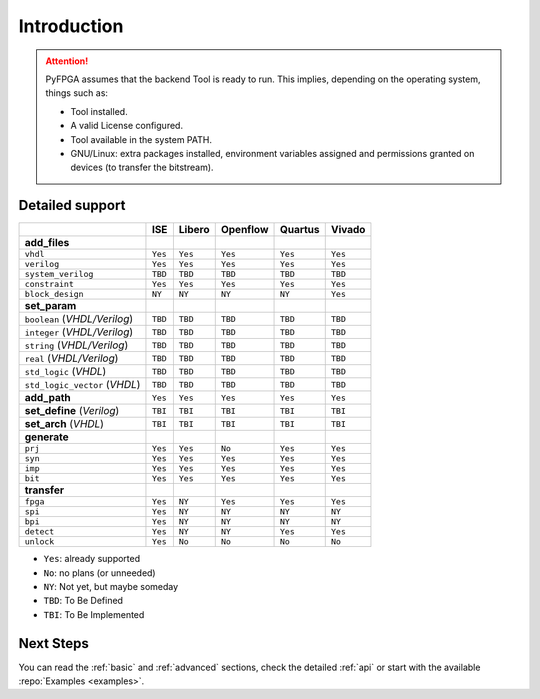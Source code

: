 .. program:: pyfpga

Introduction
############

.. ATTENTION::

  PyFPGA assumes that the backend Tool is ready to run.
  This implies, depending on the operating system, things such as:

  * Tool installed.
  * A valid License configured.
  * Tool available in the system PATH.
  * GNU/Linux: extra packages installed, environment variables assigned
    and permissions granted on devices (to transfer the bitstream).

Detailed support
----------------

+------------------------------+---------+----------+------------+-----------+----------+
|                              | ISE     | Libero   | Openflow   | Quartus   | Vivado   |
+==============================+=========+==========+============+===========+==========+
|**add_files**                 |         |          |            |           |          |
+------------------------------+---------+----------+------------+-----------+----------+
|``vhdl``                      | ``Yes`` | ``Yes``  | ``Yes``    | ``Yes``   | ``Yes``  |
+------------------------------+---------+----------+------------+-----------+----------+
|``verilog``                   | ``Yes`` | ``Yes``  | ``Yes``    | ``Yes``   | ``Yes``  |
+------------------------------+---------+----------+------------+-----------+----------+
|``system_verilog``            | ``TBD`` | ``TBD``  | ``TBD``    | ``TBD``   | ``TBD``  |
+------------------------------+---------+----------+------------+-----------+----------+
|``constraint``                | ``Yes`` | ``Yes``  | ``Yes``    | ``Yes``   | ``Yes``  |
+------------------------------+---------+----------+------------+-----------+----------+
|``block_design``              | ``NY``  | ``NY``   | ``NY``     | ``NY``    | ``Yes``  |
+------------------------------+---------+----------+------------+-----------+----------+
|**set_param**                 |         |          |            |           |          |
+------------------------------+---------+----------+------------+-----------+----------+
|``boolean`` (*VHDL/Verilog*)  | ``TBD`` | ``TBD``  |``TBD``     | ``TBD``   | ``TBD``  |
+------------------------------+---------+----------+------------+-----------+----------+
|``integer`` (*VHDL/Verilog*)  | ``TBD`` | ``TBD``  |``TBD``     | ``TBD``   | ``TBD``  |
+------------------------------+---------+----------+------------+-----------+----------+
|``string`` (*VHDL/Verilog*)   | ``TBD`` | ``TBD``  |``TBD``     | ``TBD``   | ``TBD``  |
+------------------------------+---------+----------+------------+-----------+----------+
|``real`` (*VHDL/Verilog*)     | ``TBD`` | ``TBD``  |``TBD``     | ``TBD``   | ``TBD``  |
+------------------------------+---------+----------+------------+-----------+----------+
|``std_logic`` (*VHDL*)        | ``TBD`` | ``TBD``  |``TBD``     | ``TBD``   | ``TBD``  |
+------------------------------+---------+----------+------------+-----------+----------+
|``std_logic_vector`` (*VHDL*) | ``TBD`` | ``TBD``  |``TBD``     | ``TBD``   | ``TBD``  |
+------------------------------+---------+----------+------------+-----------+----------+
|**add_path**                  | ``Yes`` | ``Yes``  | ``Yes``    | ``Yes``   | ``Yes``  |
+------------------------------+---------+----------+------------+-----------+----------+
|**set_define** (*Verilog*)    | ``TBI`` | ``TBI``  | ``TBI``    | ``TBI``   | ``TBI``  |
+------------------------------+---------+----------+------------+-----------+----------+
|**set_arch** (*VHDL*)         | ``TBI`` | ``TBI``  | ``TBI``    | ``TBI``   | ``TBI``  |
+------------------------------+---------+----------+------------+-----------+----------+
|**generate**                  |         |          |            |           |          |
+------------------------------+---------+----------+------------+-----------+----------+
|``prj``                       | ``Yes`` | ``Yes``  | ``No``     | ``Yes``   | ``Yes``  |
+------------------------------+---------+----------+------------+-----------+----------+
|``syn``                       | ``Yes`` | ``Yes``  | ``Yes``    | ``Yes``   | ``Yes``  |
+------------------------------+---------+----------+------------+-----------+----------+
|``imp``                       | ``Yes`` | ``Yes``  | ``Yes``    | ``Yes``   | ``Yes``  |
+------------------------------+---------+----------+------------+-----------+----------+
|``bit``                       | ``Yes`` | ``Yes``  | ``Yes``    | ``Yes``   | ``Yes``  |
+------------------------------+---------+----------+------------+-----------+----------+
|**transfer**                  |         |          |            |           |          |
+------------------------------+---------+----------+------------+-----------+----------+
|``fpga``                      | ``Yes`` | ``NY``   | ``Yes``    | ``Yes``   | ``Yes``  |
+------------------------------+---------+----------+------------+-----------+----------+
|``spi``                       | ``Yes`` | ``NY``   | ``NY``     | ``NY``    | ``NY``   |
+------------------------------+---------+----------+------------+-----------+----------+
|``bpi``                       | ``Yes`` | ``NY``   | ``NY``     | ``NY``    | ``NY``   |
+------------------------------+---------+----------+------------+-----------+----------+
|``detect``                    | ``Yes`` | ``NY``   | ``NY``     | ``Yes``   | ``Yes``  |
+------------------------------+---------+----------+------------+-----------+----------+
|``unlock``                    | ``Yes`` | ``No``   | ``No``     | ``No``    | ``No``   |
+------------------------------+---------+----------+------------+-----------+----------+

* ``Yes``: already supported
* ``No``: no plans (or unneeded)
* ``NY``: Not yet, but maybe someday
* ``TBD``: To Be Defined
* ``TBI``: To Be Implemented

Next Steps
----------

You can read the :ref:`basic` and :ref:`advanced` sections, check the detailed :ref:`api` or start with the available :repo:`Examples <examples>`.
